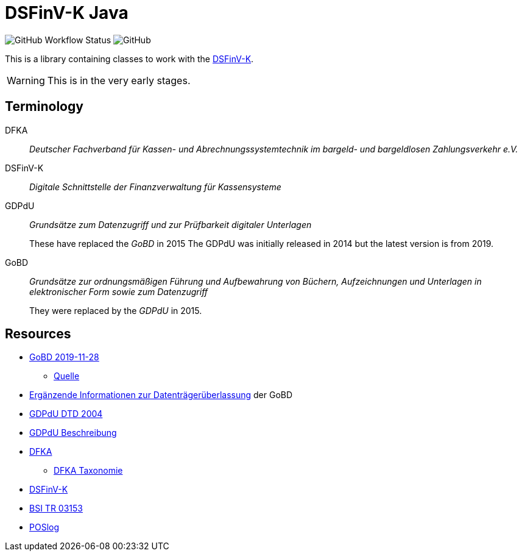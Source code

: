 = DSFinV-K Java

image:https://img.shields.io/github/workflow/status/opencore/dsfinvk-java/Maven Build[GitHub Workflow Status]
image:https://img.shields.io/github/license/opencore/dsfinvk-java[GitHub]

This is a library containing classes to work with the https://www.bzst.de/DE/Unternehmen/Aussenpruefungen/DigitaleSchnittstelleFinV/digitaleschnittstellefinv_node.html[DSFinV-K].

WARNING: This is in the very early stages.

== Terminology

DFKA :: _Deutscher Fachverband für Kassen- und Abrechnungssystemtechnik im bargeld- und bargeldlosen Zahlungsverkehr e.V._

DSFinV-K :: _Digitale Schnittstelle der Finanzverwaltung für Kassensysteme_

GDPdU :: _Grundsätze zum Datenzugriff und zur Prüfbarkeit digitaler Unterlagen_
+
These have replaced the _GoBD_ in 2015
The GDPdU was initially released in 2014 but the latest version is from 2019.

GoBD :: _Grundsätze zur ordnungsmäßigen Führung und Aufbewahrung von Büchern, Aufzeichnungen und Unterlagen in elektronischer Form sowie zum Datenzugriff_
+
They were replaced by  the _GDPdU_ in 2015.


== Resources

* https://www.bundesfinanzministerium.de/Content/DE/Downloads/BMF_Schreiben/Weitere_Steuerthemen/Abgabenordnung/2019-11-28-GoBD.pdf?__blob=publicationFile&v=12[GoBD 2019-11-28]
** https://www.bundesfinanzministerium.de/Content/DE/Downloads/BMF_Schreiben/Weitere_Steuerthemen/Abgabenordnung/2019-11-28-GoBD.html[Quelle]
* https://www.bundesfinanzministerium.de/Content/DE/Standardartikel/Themen/Steuern/Weitere_Steuerthemen/Abgabeordnung/2019-11-28-GoBD-Ergaenzende-Informationen-zur-Datentraegerueberlassung.html[Ergänzende Informationen zur Datenträgerüberlassung] der GoBD
* http://support.audicon.net/index.php/idea/idea-aktuelle-downloads/doc_details/66-dtd-datei-vom-01092004.html[GDPdU DTD 2004]
* http://support.audicon.net/index.php/idea/idea-aktuelle-downloads/doc_details/28-gdpdu-beschreibungsstandard.html[GDPdU Beschreibung]
* https://dfka.net/[DFKA]
** https://dfka.net/taxonomie/[DFKA Taxonomie]
* https://www.bzst.de/DE/Unternehmen/Aussenpruefungen/DigitaleSchnittstelleFinV/digitaleschnittstellefinv_node.html[DSFinV-K]
* https://www.bsi.bund.de/DE/Publikationen/TechnischeRichtlinien/tr03153/index_htm.html[BSI TR 03153]
* https://www.omg.org/cgi-bin/doc?retail/2017-07-13[POSlog]


